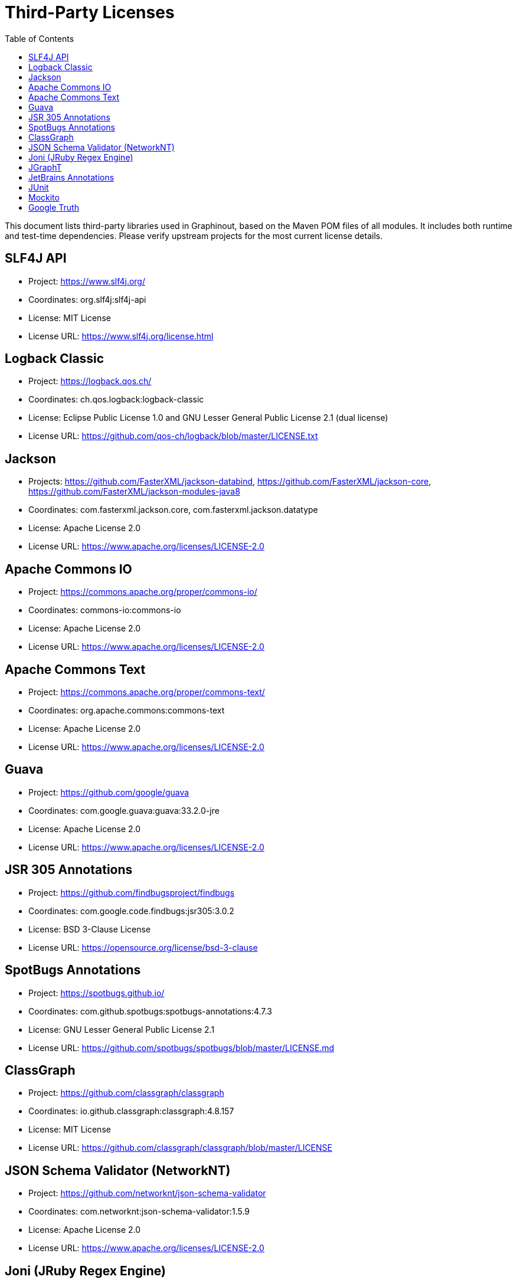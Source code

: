 = Third-Party Licenses
:toc:

This document lists third-party libraries used in Graphinout, based on the Maven POM files of all modules. It includes both runtime and test-time dependencies. Please verify upstream projects for the most current license details.

== SLF4J API
- Project: https://www.slf4j.org/
- Coordinates: org.slf4j:slf4j-api
- License: MIT License
- License URL: https://www.slf4j.org/license.html

== Logback Classic
- Project: https://logback.qos.ch/
- Coordinates: ch.qos.logback:logback-classic
- License: Eclipse Public License 1.0 and GNU Lesser General Public License 2.1 (dual license)
- License URL: https://github.com/qos-ch/logback/blob/master/LICENSE.txt

== Jackson
- Projects:
https://github.com/FasterXML/jackson-databind,
https://github.com/FasterXML/jackson-core,
https://github.com/FasterXML/jackson-modules-java8
- Coordinates: com.fasterxml.jackson.core, com.fasterxml.jackson.datatype
- License: Apache License 2.0
- License URL: https://www.apache.org/licenses/LICENSE-2.0

== Apache Commons IO
- Project: https://commons.apache.org/proper/commons-io/
- Coordinates: commons-io:commons-io
- License: Apache License 2.0
- License URL: https://www.apache.org/licenses/LICENSE-2.0

== Apache Commons Text
- Project: https://commons.apache.org/proper/commons-text/
- Coordinates: org.apache.commons:commons-text
- License: Apache License 2.0
- License URL: https://www.apache.org/licenses/LICENSE-2.0

== Guava
- Project: https://github.com/google/guava
- Coordinates: com.google.guava:guava:33.2.0-jre
- License: Apache License 2.0
- License URL: https://www.apache.org/licenses/LICENSE-2.0

== JSR 305 Annotations
- Project: https://github.com/findbugsproject/findbugs
- Coordinates: com.google.code.findbugs:jsr305:3.0.2
- License: BSD 3-Clause License
- License URL: https://opensource.org/license/bsd-3-clause

== SpotBugs Annotations
- Project: https://spotbugs.github.io/
- Coordinates: com.github.spotbugs:spotbugs-annotations:4.7.3
- License: GNU Lesser General Public License 2.1
- License URL: https://github.com/spotbugs/spotbugs/blob/master/LICENSE.md

== ClassGraph
- Project: https://github.com/classgraph/classgraph
- Coordinates: io.github.classgraph:classgraph:4.8.157
- License: MIT License
- License URL: https://github.com/classgraph/classgraph/blob/master/LICENSE

== JSON Schema Validator (NetworkNT)
- Project: https://github.com/networknt/json-schema-validator[]
- Coordinates: com.networknt:json-schema-validator:1.5.9
- License: Apache License 2.0
- License URL: https://www.apache.org/licenses/LICENSE-2.0

== Joni (JRuby Regex Engine)
- Project: https://github.com/jruby/joni
- Coordinates: org.jruby.joni
- License: MIT License
- License URL: https://opensource.org/license/mit

== JGraphT
- Project: https://github.com/jgrapht/jgrapht
- Coordinates: org.jgrapht
- License: Eclipse Public License 2.0
- License URL: https://github.com/jgrapht/jgrapht/blob/master/license-EPL.txt[]

== JetBrains Annotations
- Project: https://github.com/JetBrains/java-annotations
- Coordinates: org.jetbrains:annotations:24.0.1
- License: Apache License 2.0
- License URL: https://www.apache.org/licenses/LICENSE-2.0

== JUnit
- Project: https://junit.org/junit5/
- Coordinates: org.junit.jupiter
- License: Eclipse Public License 2.0
- License URL: https://www.eclipse.org/legal/epl-2.0/

== Mockito
- Project: https://site.mockito.org/
- Coordinates: org.mockito
- License: MIT License
- License URL: https://github.com/mockito/mockito/blob/main/LICENSE

== Google Truth
- Project: https://github.com/google/truth
- Coordinates: com.google.truth:truth
- License: Apache License 2.0
- License URL: https://github.com/google/truth/blob/master/LICENSE



